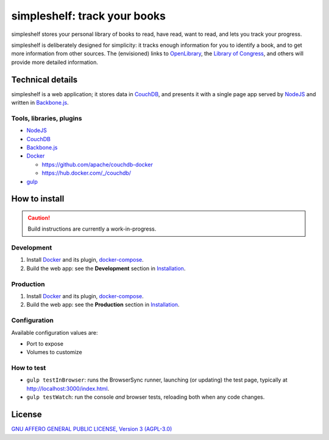 =============================
simpleshelf: track your books
=============================

simpleshelf stores your personal library of books to read, have read, want to read, and lets you track your progress.

simpleshelf is deliberately designed for simplicity: it tracks enough information for you to identify a book, and to get more information from other sources.  The (envisioned) links to OpenLibrary_, the `Library of Congress`_, and others will provide more detailed information.

Technical details
+++++++++++++++++
simpleshelf is a web application; it stores data in CouchDB_, and presents it with a single page app served by NodeJS_ and written in Backbone.js_.

Tools, libraries, plugins
-------------------------
- NodeJS_
- CouchDB_
- Backbone.js_
- Docker_

  - https://github.com/apache/couchdb-docker
  - https://hub.docker.com/_/couchdb/

- gulp_

How to install
++++++++++++++
.. caution:: Build instructions are currently a work-in-progress.

Development
-----------
#. Install Docker_ and its plugin, docker-compose_.
#. Build the web app: see the **Development** section in `Installation <./INSTALLATION.rst>`__.

Production
----------
#. Install Docker_ and its plugin, docker-compose_.
#. Build the web app: see the **Production** section in `Installation <./INSTALLATION.rst>`__.

Configuration
-------------
Available configuration values are:

- Port to expose
- Volumes to customize

How to test
-----------
* ``gulp testInBrowser``: runs the BrowserSync runner, launching (or updating) the test page, typically at http://localhost:3000/index.html.
* ``gulp testWatch``: run the console *and* browser tests, reloading both when any code changes.

.. Documentation
.. +++++++++++++
.. Generated by Sphinx_, available in ``docs/``.

.. _backbone.js: http://backbonejs.org/
.. _chai: http://chaijs.com/
.. _couchdb: http://couchdb.apache.org/
.. _docker: https://docker.com/
.. _docker-compose: https://github.com/docker/compose
.. _gulp: http://gulpjs.com/
.. _jquery: http://jquery.com/
.. _`library of congress`: http://www.loc.gov/
.. _mocha: http://mochajs.org/
.. _nodejs: https://nodejs.org/
.. _openlibrary: http://openlibrary.org/
.. _phantomjs: http://phantomjs.org/
.. _python: http://python.org/
.. _sphinx: http://sphinx.pocoo.org/

License
+++++++
`GNU AFFERO GENERAL PUBLIC LICENSE, Version 3 (AGPL-3.0) <http://opensource.org/licenses/AGPL-3.0>`__
